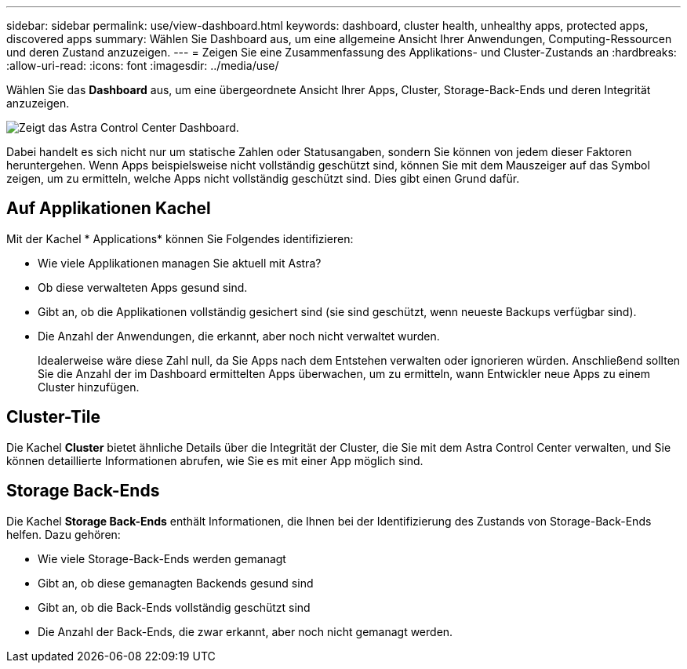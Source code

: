 ---
sidebar: sidebar 
permalink: use/view-dashboard.html 
keywords: dashboard, cluster health, unhealthy apps, protected apps, discovered apps 
summary: Wählen Sie Dashboard aus, um eine allgemeine Ansicht Ihrer Anwendungen, Computing-Ressourcen und deren Zustand anzuzeigen. 
---
= Zeigen Sie eine Zusammenfassung des Applikations- und Cluster-Zustands an
:hardbreaks:
:allow-uri-read: 
:icons: font
:imagesdir: ../media/use/


[role="lead"]
Wählen Sie das *Dashboard* aus, um eine übergeordnete Ansicht Ihrer Apps, Cluster, Storage-Back-Ends und deren Integrität anzuzeigen.

image:dashboard.png["Zeigt das Astra Control Center Dashboard."]

Dabei handelt es sich nicht nur um statische Zahlen oder Statusangaben, sondern Sie können von jedem dieser Faktoren heruntergehen. Wenn Apps beispielsweise nicht vollständig geschützt sind, können Sie mit dem Mauszeiger auf das Symbol zeigen, um zu ermitteln, welche Apps nicht vollständig geschützt sind. Dies gibt einen Grund dafür.



== Auf Applikationen Kachel

Mit der Kachel * Applications* können Sie Folgendes identifizieren:

* Wie viele Applikationen managen Sie aktuell mit Astra?
* Ob diese verwalteten Apps gesund sind.
* Gibt an, ob die Applikationen vollständig gesichert sind (sie sind geschützt, wenn neueste Backups verfügbar sind).
* Die Anzahl der Anwendungen, die erkannt, aber noch nicht verwaltet wurden.
+
Idealerweise wäre diese Zahl null, da Sie Apps nach dem Entstehen verwalten oder ignorieren würden. Anschließend sollten Sie die Anzahl der im Dashboard ermittelten Apps überwachen, um zu ermitteln, wann Entwickler neue Apps zu einem Cluster hinzufügen.





== Cluster-Tile

Die Kachel *Cluster* bietet ähnliche Details über die Integrität der Cluster, die Sie mit dem Astra Control Center verwalten, und Sie können detaillierte Informationen abrufen, wie Sie es mit einer App möglich sind.



== Storage Back-Ends

Die Kachel *Storage Back-Ends* enthält Informationen, die Ihnen bei der Identifizierung des Zustands von Storage-Back-Ends helfen. Dazu gehören:

* Wie viele Storage-Back-Ends werden gemanagt
* Gibt an, ob diese gemanagten Backends gesund sind
* Gibt an, ob die Back-Ends vollständig geschützt sind
* Die Anzahl der Back-Ends, die zwar erkannt, aber noch nicht gemanagt werden.


